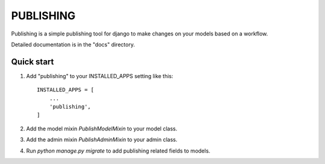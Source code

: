 ==========
PUBLISHING
==========

Publishing is a simple publishing tool for django to make changes on your
models based on a workflow.

Detailed documentation is in the "docs" directory.

Quick start
-----------

1. Add "publishing" to your INSTALLED_APPS setting like this::

    INSTALLED_APPS = [
        ...
        'publishing',
    ]

2. Add the model mixin `PublishModelMixin` to your model class.

3. Add the admin mixin `PublishAdminMixin` to your admin class.

4. Run `python manage.py migrate` to add publishing related fields to models.
